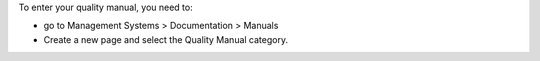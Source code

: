 To enter your quality manual, you need to:

* go to Management Systems > Documentation > Manuals
* Create a new page and select the Quality Manual category.

